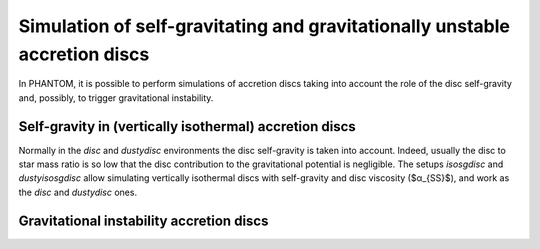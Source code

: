 Simulation of self-gravitating and gravitationally unstable accretion discs
====================================================================

In PHANTOM, it is possible to perform simulations of accretion discs taking into account the role of the disc self-gravity and, possibly, to trigger gravitational instability. 

Self-gravity in (vertically isothermal) accretion discs
------------------
Normally in the *disc* and *dustydisc* environments the disc self-gravity is taken into account. Indeed, usually the disc to star mass ratio is so low that the disc contribution to the gravitational potential is negligible. 
The setups *isosgdisc* and *dustyisosgdisc* allow simulating vertically isothermal discs with self-gravity and disc viscosity ($α_{SS}$), and work as the *disc* and *dustydisc* ones. 

Gravitational instability accretion discs
------------------
